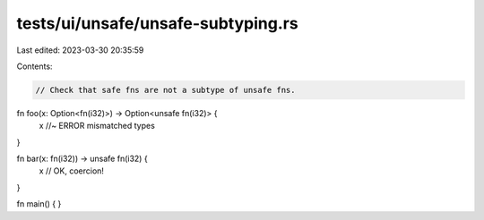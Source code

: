 tests/ui/unsafe/unsafe-subtyping.rs
===================================

Last edited: 2023-03-30 20:35:59

Contents:

.. code-block:: rs

    // Check that safe fns are not a subtype of unsafe fns.

fn foo(x: Option<fn(i32)>) -> Option<unsafe fn(i32)> {
    x //~ ERROR mismatched types
}

fn bar(x: fn(i32)) -> unsafe fn(i32) {
    x // OK, coercion!
}

fn main() { }


